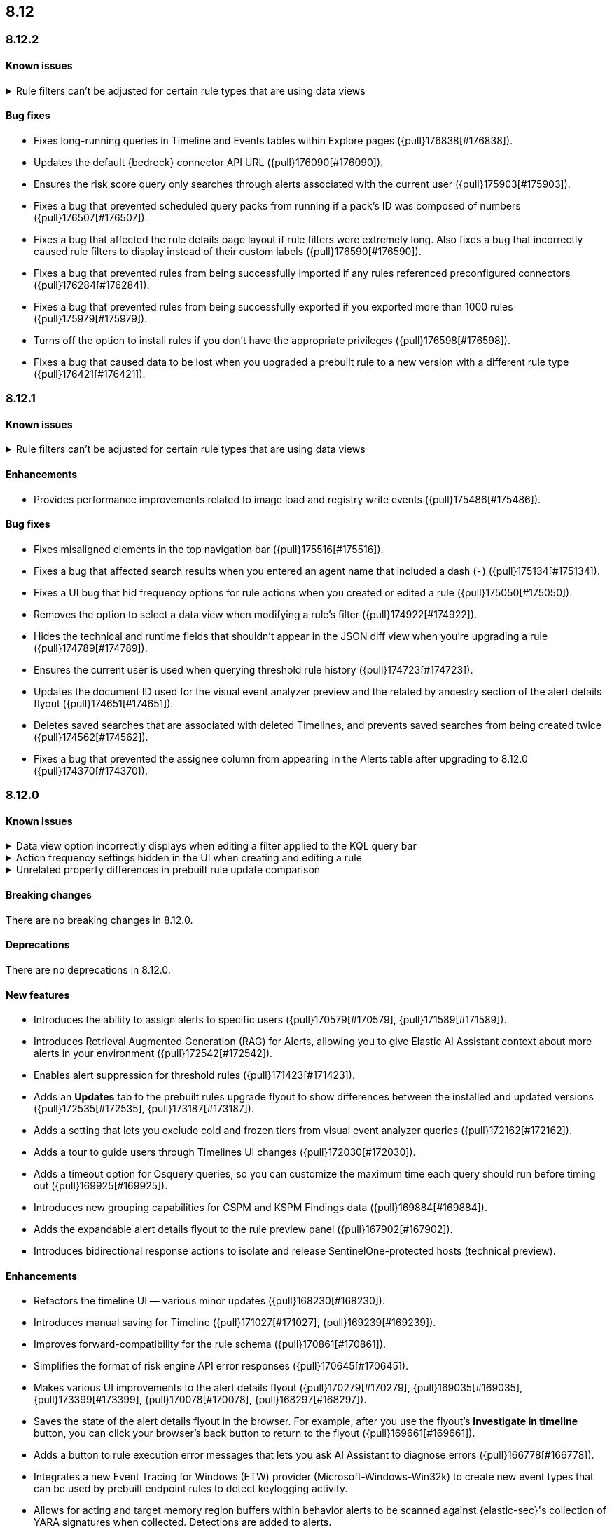 [[release-notes-header-8.12.0]]
== 8.12

[discrete]
[[release-notes-8.12.2]]
=== 8.12.2

[discrete]
[[known-issue-8.12.2]]
==== Known issues
// tag::known-issue-178207[]
[discrete]
.Rule filters can't be adjusted for certain rule types that are using data views  
[%collapsible]
====
*Details* +
When creating or editing a custom query rule, indicator match rule, or new term rule, query filters can't be modified (added, edited, or deleted) if the rule queries a data view. 

*Workaround* +
To resolve this issue, upgrade to 8.13 or later.
====
// end::known-issue-178207[]

[discrete]
[[bug-fixes-8.12.2]]
==== Bug fixes
* Fixes long-running queries in Timeline and Events tables within Explore pages ({pull}176838[#176838]).
* Updates the default {bedrock} connector API URL ({pull}176090[#176090]).
* Ensures the risk score query only searches through alerts associated with the current user ({pull}175903[#175903]).
* Fixes a bug that prevented scheduled query packs from running if a pack's ID was composed of numbers ({pull}176507[#176507]).
* Fixes a bug that affected the rule details page layout if rule filters were extremely long. Also fixes a bug that incorrectly caused rule filters to display instead of their custom labels ({pull}176590[#176590]).
* Fixes a bug that prevented rules from being successfully imported if any rules referenced preconfigured connectors ({pull}176284[#176284]).
* Fixes a bug that prevented rules from being successfully exported if you exported more than 1000 rules ({pull}175979[#175979]).
* Turns off the option to install rules if you don't have the appropriate privileges ({pull}176598[#176598]).
* Fixes a bug that caused data to be lost when you upgraded a prebuilt rule to a new version with a different rule type ({pull}176421[#176421]).

[discrete]
[[release-notes-8.12.1]]
=== 8.12.1

[discrete]
[[known-issue-8.12.1]]
==== Known issues
// tag::known-issue-178207[]
[discrete]
.Rule filters can't be adjusted for certain rule types that are using data views  
[%collapsible]
====
*Details* +
When setting up a new custom query rule, indicator match rule, or new term rule, query filters can't be modified (added, edited, or deleted) if the rule queries a data view. 

*Workaround* +
To resolve this issue, upgrade to 8.13 or later.
====
// end::known-issue-178207[]

[discrete]
[[enhancements-8.12.1]]
==== Enhancements

* Provides performance improvements related to image load and registry write events ({pull}175486[#175486]).

[discrete]
[[bug-fixes-8.12.1]]
==== Bug fixes
* Fixes misaligned elements in the top navigation bar ({pull}175516[#175516]).
* Fixes a bug that affected search results when you entered an agent name that included a dash (`-`) ({pull}175134[#175134]).
* Fixes a UI bug that hid frequency options for rule actions when you created or edited a rule ({pull}175050[#175050]).
* Removes the option to select a data view when modifying a rule's filter ({pull}174922[#174922]).
* Hides the technical and runtime fields that shouldn't appear in the JSON diff view when you're upgrading a rule ({pull}174789[#174789]).
* Ensures the current user is used when querying threshold rule history ({pull}174723[#174723]).
* Updates the document ID used for the visual event analyzer preview and the related by ancestry section of the alert details flyout ({pull}174651[#174651]).
* Deletes saved searches that are associated with deleted Timelines, and prevents saved searches from being created twice ({pull}174562[#174562]).
* Fixes a bug that prevented the assignee column from appearing in the Alerts table after upgrading to 8.12.0 ({pull}174370[#174370]).

[discrete]
[[release-notes-8.12.0]]
=== 8.12.0

[discrete]
[[known-issue-8.12.0]]
==== Known issues

// tag::known-issue-173958[]
[discrete]
.Data view option incorrectly displays when editing a filter applied to the KQL query bar 
[%collapsible]
====
*Details* +
When editing the Alerts page KQL query bar filter or editing the KQL query bar filter on the rule edit page, you might encounter a UI bug requiring you to select a data view to proceed. 

*Workaround* +
Select the **Edit the query filter using DSL** option.
====
// end::known-issue-173958[]

// tag::known-issue-175043[]
[discrete]
.Action frequency settings hidden in the UI when creating and editing a rule
[%collapsible]
====
*Details* +
Configuration options for rule action frequency are unavailable when creating and editing rules. Rules with action frequencies that are already configured still run correctly.

*Workaround* +
Use the <<rules-api-update,update rule>> API to change a rule's action frequency settings. Alternatively, export a rule, update its action frequency settings, and then re-import the rule.
====
// end::known-issue-175043[]

// tag::known-issue-174844[]
[discrete]
.Unrelated property differences in prebuilt rule update comparison
[%collapsible]
====
*Details* +
The JSON comparison for updated prebuilt detection rules might display some properties used for internal processing, which doesn't accurately indicate how the rule will change if you update it.

For example, if you added automated actions or an exception list to an installed rule, the comparison shows the JSON properties `actions`, `response_actions`, or `exceptions_list` in the **Base version** (your installed version) but not in the **Update** column (Elastic's latest version). When you update the rule, it will still include your actions or exceptions — they will not be removed. 

Similarly, the comparison might show a difference in the `enabled` property, but upgrading the rule will not change whether your installed rule is enabled or not. Other properties that might display in the comparison but don't actually indicate rule configuration changes include `execution_summary`, `timestamp_override_fallback_disabled`, `meta`, `filters`, `updated_at`, and `output_index`.

*Workaround* +
No workaround is needed. You can ignore these unrelated property differences in the JSON comparison.
====
// end::known-issue-174844[]

[discrete]
[[breaking-changes-8.12.0]]
==== Breaking changes

There are no breaking changes in 8.12.0.

[discrete]
[[deprecations-8.12.0]]
==== Deprecations

There are no deprecations in 8.12.0.

[discrete]
[[features-8.12.0]]
==== New features

* Introduces the ability to assign alerts to specific users ({pull}170579[#170579], {pull}171589[#171589]).
* Introduces Retrieval Augmented Generation (RAG) for Alerts, allowing you to give Elastic AI Assistant context about more alerts in your environment ({pull}172542[#172542]).
* Enables alert suppression for threshold rules ({pull}171423[#171423]).
* Adds an *Updates* tab to the prebuilt rules upgrade flyout to show differences between the installed and updated versions ({pull}172535[#172535], {pull}173187[#173187]).
* Adds a setting that lets you exclude cold and frozen tiers from visual event analyzer queries ({pull}172162[#172162]).
* Adds a tour to guide users through Timelines UI changes ({pull}172030[#172030]).
* Adds a timeout option for Osquery queries, so you can customize the maximum time each query should run before timing out ({pull}169925[#169925]).
* Introduces new grouping capabilities for CSPM and KSPM Findings data ({pull}169884[#169884]).
* Adds the expandable alert details flyout to the rule preview panel ({pull}167902[#167902]).
* Introduces bidirectional response actions to isolate and release SentinelOne-protected hosts (technical preview).

[discrete]
[[enhancements-8.12.0]]
==== Enhancements

* Refactors the timeline UI — various minor updates ({pull}168230[#168230]).
* Introduces manual saving for Timeline ({pull}171027[#171027], {pull}169239[#169239]).
* Improves forward-compatibility for the rule schema ({pull}170861[#170861]).
* Simplifies the format of risk engine API error responses ({pull}170645[#170645]).
* Makes various UI improvements to the alert details flyout ({pull}170279[#170279], {pull}169035[#169035], {pull}173399[#173399], {pull}170078[#170078], {pull}168297[#168297]).
* Saves the state of the alert details flyout in the browser. For example, after you use the flyout's *Investigate in timeline* button, you can click your browser's back button to return to the flyout ({pull}169661[#169661]).
* Adds a button to rule execution error messages that lets you ask AI Assistant to diagnose errors ({pull}166778[#166778]).
* Integrates a new Event Tracing for Windows (ETW) provider (Microsoft-Windows-Win32k) to create new event types that can be used by prebuilt endpoint rules to detect keylogging activity.
* Allows for acting and target memory region buffers within behavior alerts to be scanned against {elastic-sec}'s collection of YARA signatures when collected. Detections are added to alerts.
* Adds a new ReadProcessMemory (lsass) event that can be used by prebuilt endpoint rules to detect credential dumping.
* Adds a link to the Amazon Bedrock connector edit UI that opens the token tracking dashboard ({pull}172115[#172115]).
* Allows you to use the `matches` and `does not match` operators when defining endpoint exceptions and event filters ({pull}166002[#166002], {pull}170495[#170495]).
* Adds support for Kafka as an output type for Endpoint.

[discrete]
[[bug-fixes-8.12.0]]
==== Bug fixes

* Fixes response action bugs by mapping the `unisolate` command to the `release` command and the `running-processes` command to the `processes` command ({pull}173831[#173831]).
* Fixes the dark theme for the alert details flyout footer ({pull}173577[#173577]).
* Makes the Timeline tour compatible with the Timeline template page ({pull}173526[#173526]).
* Stops the **{esql}** tab from rendering until you click on it in Timeline ({pull}173484[#173484]).
* Adds a feature flag (`timelineEsqlTabDisabled`) to show or hide the **{esql}** tab in Timeline ({pull}174029[#174029]).
* Removes the default query in the **{esql}** tab in Timeline ({pull}174393[#174393]).
* Fixes a bug that caused {ml} fetch jobs to fail when the default data view (`securitySolution:defaultIndex`) contained special characters ({pull}173426[#173426]).
* Remove the **Assignees** field from the event details flyout ({pull}173314[#173314]).
* Fixes a bug that caused the **Add to Case** action to fail if you didn't add a comment before isolating and releasing a host ({pull}172912[#172912]).
* Fixes a UI bug that overlaid **Default Risk score** values as you created a new rule ({pull}172677[#172677]).
* Fixes a bug that cleared configured fields in the exceptions flyout after the flyout reloaded and refocused ({pull}172666[#172666]).
* Limits the character length for exception comments to 3000 characters, and makes the error message more descriptive if the limit's exceeded ({pull}170764[#170764]).
* Re-adds the missing alerts index filtration to Data views ({pull}170484[#170484]).
* Fixes a bug that didn't allow exceptions to be created or edited after an error displayed ({pull}169801[#169801]).
* Stops {security-app} pages from crashing when there's a fields error in the **Stack by** component ({pull}168411[#168411]).
* Deletes saved searches that are associated with deleted Timelines and prevents saved searches from being created twice ({pull}174562[#174562]).
* Fixes a bug with the **Share alert** feature in the alert details flyout ({pull}174005[#174005]).